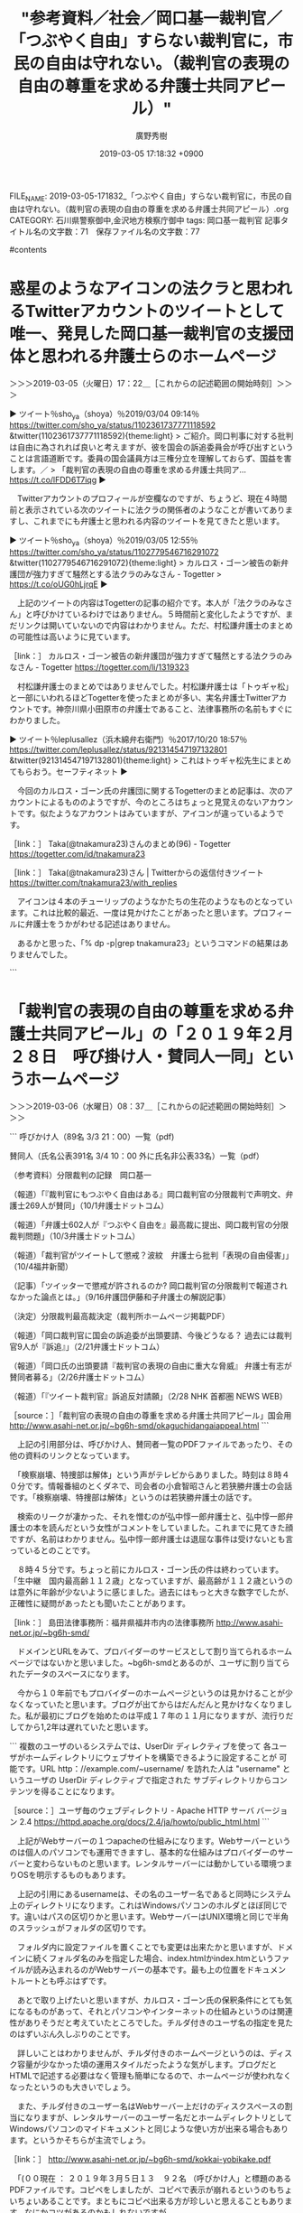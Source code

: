 #+TITLE: "参考資料／社会／岡口基一裁判官／「つぶやく自由」すらない裁判官に，市民の自由は守れない。（裁判官の表現の自由の尊重を求める弁護士共同アピール）"
#+AUTHOR: 廣野秀樹
#+EMAIL:  hirono2013k@gmail.com
#+DATE: 2019-03-05 17:18:32 +0900
FILE_NAME: 2019-03-05-171832_「つぶやく自由」すらない裁判官に，市民の自由は守れない。（裁判官の表現の自由の尊重を求める弁護士共同アピール）.org
CATEGORY: 石川県警察御中,金沢地方検察庁御中
tags:  岡口基一裁判官
記事タイトル名の文字数：71　保存ファイル名の文字数：77

#contents

* 惑星のようなアイコンの法クラと思われるTwitterアカウントのツイートとして唯一、発見した岡口基一裁判官の支援団体と思われる弁護士らのホームページ
  :LOGBOOK:
  CLOCK: [2019-03-05 火 17:22]--[2019-03-05 火 18:03] =>  0:41
  :END:

＞＞＞2019-03-05（火曜日）17：22＿［これからの記述範囲の開始時刻］＞＞＞

▶ ツイート％sho_ya（shoya）％2019/03/04 09:14％ https://twitter.com/sho_ya/status/1102361737771118592
&twitter(1102361737771118592){theme:light}
> ご紹介。岡口判事に対する批判は自由に為されれば良いと考えますが、彼を国会の訴追委員会が呼び出すということは言語道断です。委員の国会議員方は三権分立を理解しておらず、国益を害します。／
> 「裁判官の表現の自由の尊重を求める弁護士共同ア… https://t.co/lFDD6T7iqg  
▶

　Twitterアカウントのプロフィールが空欄なのですが、ちょうど、現在４時間前と表示されている次のツイートに法クラの関係者のようなことが書いてありますし、これまでにも弁護士と思われる内容のツイートを見てきたと思います。

▶ ツイート％sho_ya（shoya）％2019/03/05 12:55％ https://twitter.com/sho_ya/status/1102779546716291072
&twitter(1102779546716291072){theme:light}
> カルロス・ゴーン被告の新弁護団が強力すぎて騒然とする法クラのみなさん - Togetter
> https://t.co/oUG0hLjrqE  
▶

　上記のツイートの内容はTogetterの記事の紹介です。本人が「法クラのみなさん」と呼びかけているわけではありません。５時間前と変化したようですが、まだリンクは開いていないので内容はわかりません。ただ、村松謙弁護士のまとめの可能性は高いように見ています。

［link：］ カルロス・ゴーン被告の新弁護団が強力すぎて騒然とする法クラのみなさん - Togetter https://togetter.com/li/1319323

　村松謙弁護士のまとめではありませんでした。村松謙弁護士は「トゥギャ松」と一部にいわれるほどTogetterを使ったまとめが多い、実名弁護士Twitterアカウントです。神奈川県小田原市の弁護士であること、法律事務所の名前もすぐにわかりました。

▶ ツイート％leplusallez（浜木綿弁右衛門）％2017/10/20 18:57％ https://twitter.com/leplusallez/status/921314547197132801
&twitter(921314547197132801){theme:light}
> これはトゥギャ松先生にまとめてもらおう。セーフティネット  
▶

　今回のカルロス・ゴーン氏の弁護団に関するTogetterのまとめ記事は、次のアカウントによるもののようですが、今のところはちょっと見覚えのないアカウントです。似たようなアカウントはみていますが、アイコンが違っているようです。

［link：］ Taka(@tnakamura23)さんのまとめ(96) - Togetter https://togetter.com/id/tnakamura23

［link：］ Taka(@tnakamura23)さん | Twitterからの返信付きツイート https://twitter.com/tnakamura23/with_replies

　アイコンは４本のチューリップのようなかたちの生花のようなものとなっています。これは比較的最近、一度は見かけたことがあったと思います。プロフィールに弁護士をうかがわせる記述はありません。

　あるかと思った、「% dp -p|grep tnakamura23」というコマンドの結果はありませんでした。

```
[10011]  % grep 弁護士 tnakamura23_201706271454-201903050504.txt |grep ▶TW 
▶TW tnakamura23（Taka） 日時：2018-05-17 00:42 URL： https://twitter.com/tnakamura23/status/996777973868097536 TWEET： 小倉弁護士は和解10万円かー。佐々木・北両弁護士の倍額ということになるけれど、ぐずぐずして後手をうつほど高くつく、という意味で妥当なのかもしれん。 \n https://t.co/A75w9lTEKB  
▶TW tnakamura23（Taka） 日時：2018-05-11 23:35 URL： https://twitter.com/tnakamura23/status/994949042495983616 TWEET： まあ、弁護士会のスタッフはたまったもんじゃないか。  
▶TW tnakamura23（Taka） 日時：2018-05-11 23:34 URL： https://twitter.com/tnakamura23/status/994948894852308992 TWEET： 食えてない弁護士多数がアレな方々を挑発して不法懲戒請求の件数が増えるまで待ってから提訴表明すればよかったのに、という気がしなくもない。手数かけずにほぼ確実に１件５万円～６０万円ゲットできるボーナスステージ、みたいな。  
▶TW tnakamura23（Taka） 日時：2018-05-10 08:52 URL： https://twitter.com/tnakamura23/status/994364401032597504 TWEET： twitterで弁護士本人が提訴を言明しているだけで４人。全員に懲戒請求していたら訴額60万円として240万円確定か。さらに訴訟費用が加わるわけで、リテラシーが無いって高くつくねえ。 \n https://t.co/an9gF6cPek  
▶TW tnakamura23（Taka） 日時：2017-09-13 12:13 URL： https://twitter.com/tnakamura23/status/907804367834669056 TWEET： 裁判官のツイートへの弁護士のリプが辛辣。 https://t.co/AXHariMzoZ  
Diginnos-PC:~/w
[10012]  % wc -l tnakamura23_201706271454-201903050504.txt 
3104 tnakamura23_201706271454-201903050504.txt
```

　法クラ認定できそうな情報が出てきました。

　上記のTogetterのまとめ記事で、見覚えのあるツイートを発見しました。惑星のようなアイコンのアカウントのツイートでした。内容だけは見覚えがありましたが、ツイートしたアカウントのことは忘れていました。

▶ ツイート％sho_ya（shoya）％2019/02/14 17:05％ https://twitter.com/sho_ya/status/1095957129964314624
&twitter(1095957129964314624){theme:light}
> 弘中先生と高野先生が #カルロス・ゴーン さんの弁護団を組まれることの凄さを、#法クラ の皆様はドラクエ、ドラゴンボール、ドラえもん、サザエさんのいずれかで表現してまてください。  
▶

　「法クラのみなさん」とありますが、見覚えのないアイコンがいくつかあります。よく見かける法クラでまとめに入っているのは、三浦義隆弁護士、刑裁サイ太、こたんせ、ダイオウグソクムシアイコンの自家製パンチェッタもあります。

　Togetterのまとめにしては珍しいぐらいツイートの数が少ないですが、カルロス・ゴーン氏の弁護団に関するツイートが法クラの間で多くないことは、私自身がまとめ記事の作成過程などで感じていたことです。もっともそれは昨夜のNHKの弘中惇一郎弁護士と今日の保釈決定以前のことです。

＜＜＜2019-03-05（火曜日）18：03＿［これまでの記述範囲の終了時刻］＜＜＜

* 「裁判官の表現の自由の尊重を求める弁護士共同アピール」の「２０１９年２月２８日　呼び掛け人・賛同人一同」というホームページ
  :LOGBOOK:
  CLOCK: [2019-03-06 水 08:37]--[2019-03-06 水 10:01] =>  1:24
  :END:

＞＞＞2019-03-06（水曜日）08：37＿［これからの記述範囲の開始時刻］＞＞＞

```
呼びかけ人（89名 3/3 21：00）一覧（pdf)

賛同人（氏名公表391名 3/4 10：00 外に氏名非公表33名）一覧（pdf）

（参考資料）分限裁判の記録　岡口基一

（報道）「『裁判官にもつぶやく自由はある』岡口裁判官の分限裁判で声明文、弁護士269人が賛同」（10/1弁護士ドットコム）

（報道）「弁護士602人が『つぶやく自由を』最高裁に提出、岡口裁判官の分限裁判問題」（10/3弁護士ドットコム）

（報道）「裁判官がツイートして懲戒？波紋　弁護士ら批判「表現の自由侵害」」（10/4福井新聞）

（記事）「ツイッターで懲戒が許されるのか? 岡口裁判官の分限裁判で報道されなかった論点とは。」（9/16弁護団伊藤和子弁護士の解説記事）

（決定）分限裁判最高裁決定（裁判所ホームページ掲載PDF）

（報道）「岡口裁判官に国会の訴追委が出頭要請、今後どうなる？ 過去には裁判官9人が『訴追』」（2/21弁護士ドットコム）

（報道）「岡口氏の出頭要請『裁判官の表現の自由に重大な脅威』 弁護士有志が賛同者募る」（2/26弁護士ドットコム）

（報道）「『ツイート裁判官』訴追反対請願」（2/28 NHK 首都圏 NEWS WEB）

［source：］「裁判官の表現の自由の尊重を求める弁護士共同アピール」国会用 http://www.asahi-net.or.jp/~bg6h-smd/okaguchidangaiappeal.html
```

　上記の引用部分は、呼びかけ人、賛同者一覧のPDFファイルであったり、その他の資料のリンクとなっています。

　「検察崩壊、特捜部は解体」という声がテレビからありました。時刻は８時４０分です。情報番組のとくダネで、司会者の小倉智昭さんと若狭勝弁護士の会話です。「検察崩壊、特捜部は解体」というのは若狭勝弁護士の話です。

　検索のリークが凄かった、それを憎むのが弘中惇一郎弁護士と、弘中惇一郎弁護士の本を読んだという女性がコメントをしていました。これまでに見てきた顔ですが、名前はわかりません。弘中惇一郎弁護士は退屈な事件は受けないとも言っているとのことです。

　８時４５分です。ちょっと前にカルロス・ゴーン氏の件は終わっています。「生中継　国内最高齢１１２歳」となっていますが、最高齢が１１２歳というのは意外に年齢が少ないように感じました。過去にはもっと大きな数字でしたが、正確性に疑問があったとも聞いたことがあります。

［link：］ 島田法律事務所：福井県福井市内の法律事務所 http://www.asahi-net.or.jp/~bg6h-smd/

　ドメインとURLをみて、プロバイダーのサービスとして割り当てられるホームページではないかと思いました。~bg6h-smdとあるのが、ユーザに割り当てられたデータのスペースになります。

　今から１０年前でもプロバイダーのホームページというのは見かけることが少なくなっていたと思います。ブログが出てからはだんだんと見かけなくなりました。私が最初にブログを始めたのは平成１７年の１１月になりますが、流行りだしてから1,2年は遅れていたと思います。

```
複数のユーザのいるシステムでは、UserDir ディレクティブを使って 各ユーザがホームディレクトリにウェブサイトを構築できるように設定することが 可能です。URL http：//example.com/~username/ を訪れた人は "username" というユーザの UserDir ディレクティブで指定された サブディレクトリからコンテンツを得ることになります。

［source：］ユーザ毎のウェブディレクトリ - Apache HTTP サーバ バージョン 2.4 https://httpd.apache.org/docs/2.4/ja/howto/public_html.html
```

　上記がWebサーバーの１つapacheの仕組みになります。Webサーバーというのは個人のパソコンでも運用できますし、基本的な仕組みはプロバイダーのサーバーと変わらないものと思います。レンタルサーバーには動かしている環境つまりOSを明示するものもあります。

　上記の引用にあるusernameは、その名のユーザー名であると同時にシステム上のディレクトリになります。これはWindowsパソコンのホルダとほぼ同じです。違いはパスの区切りかと思います。WebサーバーはUNIX環境と同じで半角のスラッシュがフォルダの区切りです。

　フォルダ内に設定ファイルを置くことでも変更は出来たかと思いますが、ドメインに続くフォルダ名のみを指定した場合、index.htmlかindex.htmというファイルが読み込まれるのがWebサーバーの基本です。最も上の位置をドキュメントルートとも呼ぶはずです。

　あとで取り上げたいと思いますが、カルロス・ゴーン氏の保釈条件にとても気になるものがあって、それとパソコンやインターネットの仕組みというのは関連性がありそうだと考えていたところでした。チルダ付きのユーザ名の指定を見たのはずいぶん久しぶりのことです。

　詳しいことはわかりませんが、チルダ付きのホームページというのは、ディスク容量が少なかった頃の運用スタイルだったような気がします。ブログだとHTMLで記述する必要はなく管理も簡単になるので、ホームページが使われなくなったというのも大きいでしょう。

　また、チルダ付きのユーザー名はWebサーバー上だけのディスクスペースの割当になりますが、レンタルサーバーのユーザー名だとホームディレクトリとしてWindowsパソコンのマイドキュメントと同じような使い方が出来る場合もあります。というかそちらが主流でしょう。

［link：］  http://www.asahi-net.or.jp/~bg6h-smd/kokkai-yobikake.pdf

　「(００現在 ： ２０１９年３月５日１３　９２名 （呼びかけ人」と標題のあるPDFファイルです。コピペをしましたが、コピペで表示が崩れるというのもちょいちょいあることです。まともにコピペ出来る方が珍しいと思えることもあります。なにかコツがあるのかもしれないですが。

　ここに福井の呼びかけ人として６つの名前がありました。富山は１人。金沢は見当たりません。私もあとになって気がついたのですが、これは市町村や県名ではなく弁護士会の名前のようです。福岡や宮崎県がありますが、宮崎県弁護士会などと県の入るものと入らないものがあります。

　福井県というのはなにかと日本一になることが多い県として知られています。幕末も福井藩には活躍した人物がいますが、石川県や富山県にはほとんどいないはずです。石川県ではその反動で日露戦争で大きな犠牲者を出したり、大久保利通の暗殺も加賀藩士でした。

　福井県はトラック運転手の仕事で行くことが多かったし、福井刑務所には平成６年３月１７日から平成９年１月１８日まで生活をしていました。言葉のイントネーションに強い特徴がありますが、他の民放のテレビ放送の数が石川県より少なかったのが印象に残っています。

　福井県の県民性についてはテレビで見た情報以外にわかりませんが、最近知ったところでは福井地震が物凄い被害で、そこから復興したことで不死鳥とも呼ばれることになったそうです。地理的範囲内の死亡率が東京空襲より大きかったという情報も見かけたかもしれません。かもです。

　なお、呼びかけ人は、最高裁や国会議事堂のある東京で、第一東京弁護士会が１名、第二東京弁護士会が７名、東京弁護士会が１６名となっています。福井県は石川県より人工が少なく、弁護士会の会員数も東京都は比較にならないほど少ないはずです。

　この福井には、福井女子中学生殺害事件という再審請求事件がありました。一度は再審開始決定が出ました。高裁での逆転有罪判決だったので、再審請求も名古屋高裁金沢支部に係属していたのではないかと思います。

　私がもっとも刑事裁判に取り組んだ時期でもありましたが、福井女子中学生殺害事件で逆転有罪判決を出したのも、私の控訴審と同じ被告発人小島裕史裁判長でした。これはこれまでに何度か書いてきたことです。

＜＜＜2019-03-06（水曜日）10：01＿［これまでの記述範囲の終了時刻］＜＜＜

* 「裁判官の表現の自由の尊重を求める弁護士共同アピール」国会用、を情報公開する福井県福井市の島田法律事務所所長島田広弁護士　｜岡口基一裁判官の訴追委員会
  :LOGBOOK:
  CLOCK: [2019-03-06 水 10:07]--[2019-03-06 水 13:18] =>  3:11
  :END:

＞＞＞2019-03-06（水曜日）10：07＿［これからの記述範囲の開始時刻］＞＞＞

```
私たち島田法律事務所は，福井の地で，消費者事件，多重債務・商工ローン問題，労働事件，行政事件，刑事事件，少年事件，医療事件，原発問題など，市民の権利を守る様々な活動に取り組んできました。
手作り感あふれる当ページですが（所長島田の手作りです。），多少なりとも，市民の皆様が弁護士の依頼を考えるご参考になれば，幸いです。

［source：］島田法律事務所：福井県福井市内の法律事務所 http://www.asahi-net.or.jp/~bg6h-smd/index.html
```

　福井については、福井県勝山市の赤とんぼ教授の教え子殺害事件でいろいろと取り上げたこともあります。

5440： 告発に至る経緯／弁護士による影響・阻害要因／小堀秀行弁護士（金沢弁護士会）／懲役13年求刑の殺人罪が懲役3年6月の嘱託殺人になったという福井県勝山市の福井大学准教授の事件、その弁護人の怪奇譚性 - 奉納：危険生物・弁護士脳汚染除去装置＼金沢地方検察庁御中 http://hirono-hideki.hatenablog.com/entry/2019/01/18/063016

　そういえば、あのとき以来、小堀秀行弁護士に関する情報も見かけていません。法律事務所のホームページでは福井県の若狭地方の出身とのことでした。その辺りも私はトラック運転手の仕事で行くことが多かったですが、福井県というよりは滋賀県に近い印象でした。

　現在は越前市などと変わっていますが以前の武生市と、若狭地方の敦賀市の間は長く山が続きトラックでもずいぶん離れていると感じました。歴史的な文化でもかなり違いがあるのではと想像します。

　なお、福井県は嶺北、嶺南という地理的区分があるようです。これは福井刑務所で生活していたので天気予報で知ったことだと思います。石川県で生活していて聞くことはありません。嶺南と若狭が別なのか前から気になっていましたが、まだ調べていませんでした。

```
嶺南（れいなん）とは、福井県南部の若狭湾沿岸の地域を指す（地域名称については後節も参照）。江戸時代の小浜藩にほぼ該当する。リアス式海岸が特徴的である。

嶺北との境は、山中峠・木ノ芽峠・栃ノ木峠の稜線である。

［source：］嶺南 - Wikipedia https://ja.wikipedia.org/wiki/%E5%B6%BA%E5%8D%97
```

　嶺南と若狭地方は同じ地域になるようです。福井県内のだいたいの地理というのはトラック運転手の仕事の経験でだいたいは把握しているつもりです。平地が続く部分と、山ばかりの部分が多いという印象があります。

```
歴史的に、畿内から北陸道の入り口として機能したほか、若狭湾の港は古くから畿内の外港として機能し、京や近江、丹後との交流が盛んであった。加えて、1876年から現在の福井県が成立するまで約4年半の間、嶺南地方全域が滋賀県に含まれていた。

その影響もあって、嶺南地方で話されている方言（嶺南方言）は近畿方言に分類され、舞鶴弁や近江弁などに近い。

また嶺南地域には原子力発電所が多く立ち並ぶため、「原発銀座」として有名な地域である。

［source：］嶺南 - Wikipedia https://ja.wikipedia.org/wiki/%E5%B6%BA%E5%8D%97
```

　福井県が滋賀県と石川県の一部だったことは、２ヶ月ほど前のテレビ番組で知りました。もう少し最近かもしれません。原発銀座という言葉は余り聞いた覚えがないですが、同じ福井県でも嶺北地方に原発というのはないように思います。

```
福井県では、昭和45年3月に日本原子力発電（株）敦賀発電所1号機の運転が開始され、その後、若狭湾沿岸に商業用の原子力発電所や研究開発のための原型炉の建設が進みました。福井県内には現在、商業用の原子力発電所１３基に加え、研究用施設として高速増殖原型炉「もんじゅ」、廃止措置の研究を行う原子炉廃止措置研究開発センター（旧ふげん）が立地しています。

［source：］福井県の原子力発電 | 福井県原子力環境監視センター http://www.houshasen.tsuruga.fukui.jp/pages/plant2.html
```

　原子力発電所は昭和４５年から存在したようです。もともと社会的な関心が強くはなくニュースはそれほど見ていなかったと思いますが、原発が社会問題化されるようになったのは、昭和６０年代以降という気がします。

　最近になって思うようになったのですが、母親に対しては反抗的だった私ですが、テレビのチャンネルについては、もめたという記憶がほとんどありません。テレビはNHKになっていることも多く、ニュース番組は見ていた方かもしれません。

　最近聞いた話ですが、宇出津では年配の人でもNHKはいっさい見ないという人がいます。私も刑事事件に関わりを持ってからは割と真剣にニュースを見るようになりましたが、それ以前は、なんとなく眺めたり、聞き流していた感じであったように思います。

　この島田広弁護士も原発関係の訴訟を手掛けてきたようです。次がそのプロフィールの部分の引用になりますが、刑事再審事件というのもあります。

```
当事務所所長。1998年弁護士登録（司法修習50期）。
一般民事を手がけつつ，医療事件，刑事再審事件，原発問題，消費者教育などに取り組む。
幕末期に時代の先を見すえ，福井藩と幕府の政治改革に奔走し，共和制にも傾倒していた改革者，横井小楠が好き。

［source：］島田法律事務所：弁護士紹介 http://www.asahi-net.or.jp/~bg6h-smd/whoswho.html
```

　平成１０年の弁護士登録とあるので比較的若く感じますが、それでも司法修習５０期とあります。昨年の１２月に司法修習を終え、今年の１月に弁護士登録したのが７３期になるように思いますが、少し違っているかもしれません。登録の時期などは、私自身つい最近知ったことです。

　平成１０年に弁護士になったということは、どうなのかと考えたのですが、福井女子中学生殺害事件で再審開始の決定が出たのも平成１０年代の後半だったように思います。決定が出たことでテレビのニュースでも大きく報道されましたが、そこで知ったのが父親が市役所の職員ということでした。

```
福井女子中学生殺人事件（ふくいじょしちゅうがくせいさつじんじけん）は、1986年3月に福井県福井市の市営住宅で女子中学生が殺害された事件である。別名・福井女子中学生殺害事件。

日本国民救援会、日本弁護士連合会の人権擁護委員会再審部会などによって、冤罪の可能性がある事件として指摘され、支援を受けてきたが、2011年11月30日に名古屋高等裁判所金沢支部は再審開始を決定し、裁判のやり直しへの期待が生じた［1］。しかし、2013年3月6日、名古屋高等裁判所本庁が一転して再審開始取り消しの決定を行った［2］。その後、2014年12月10日、最高裁第二小法廷が特別抗告を退け、再審開始を認めない決定をした。第2次再審請求の準備が進められている［3］が、2017年5月時点で申し立てには至っていない。

［source：］福井女子中学生殺人事件 - Wikipedia https://ja.wikipedia.org/wiki/%E7%A6%8F%E4%BA%95%E5%A5%B3%E5%AD%90%E4%B8%AD%E5%AD%A6%E7%94%9F%E6%AE%BA%E4%BA%BA%E4%BA%8B%E4%BB%B6
```

　再審開始の決定が出たのは平成１０年代後半ではなく、２０１１年３月６日とあるので平成２３年と、平成２０年代の半ばに近かったようです。再審請求の場合は、今話題の保釈の準抗告ではなく、即時抗告となっていたような気がします。自分で何度も経験した手続きでした。

　やはり名古屋高裁金沢支部が再審開始の決定を出していましたが、平成２５年３月６日に名古屋高等裁判所の本庁が再審開始の取り消し決定を行ったとあります。当然に特別抗告はしたようですが、平成２６年１２月１０日に最高裁が退けたとあります。

　再審開始が取り消されてから報道も一気に終息しました。これはほとんどの刑事裁判で同じです。根強い支持があって本人の死亡後も続いている名張ぶどう酒殺人事件のような事例もありますが、一審が無罪判決だったことで福井女子中学生殺害事件と共通点があります。

　時刻は１２時０１分です。テレビのバイキングは平常運航ですが、午後２時からは森友学園事件の籠池被告の初公判があるとのことです。昨日から取り上げる番組がありましたが、午後２時からと知ったのは今朝の番組だったように思います。

　今のところカルロス・ゴーン氏が保釈されたというニュースはみていません。昨日は銀行の関係で１０億円の納付が出来なかったという弘中惇一郎弁護士のインタビューがありました。まるで弁護士が１０億円を立替えするのかと思ったぐらいです。

　思い出したのは、実際に弁護士が保釈金の保証をし、被告が国外に逃亡したので弁護士が多額の没収を受けたというような話です。事件の被告の名前は記憶にありましたが、事件の内容は理解の難しいもので、巨額の経済事件だったとは思います。「きょえいちゅ」と記憶にあります。

```
　イトマン事件の被告人許永中が保釈中に逃亡し、裁判所が保釈金６億円全額（現金３億円、弁護士保証３億円）の没収を決定したことについて、弁護団の弁護士７人全員が抗議し、辞任しました。辞任の理由としてそのうちの四人の弁護士は、「全額没収は不当に重い決定で、被告が逃亡したかどうかは不明」であることを挙げ、他の三人は「被告の失踪は弁護側への背信行為」としています。

　韓国へ渡ったまま昨年１０月以来所在不明で、これが逃亡かどうか不明だというなら、被告人が逃亡声明でも出さない限り、ほとんどの逃亡は逃亡かどうか不明になってしまいます。弁護人に対する背信行為と言うなら、そのような失踪とは逃亡に他なりません。また、全額没収は納得できないというのは辞任の理由になるのでしょうか。弁護士を引き受ける、辞めるは弁護士と被告人との問題で、保釈金を裁判所が全額没収したから辞任するというのは理由にならないと思います。逃亡でないという立場をとるのなら辞任せずに引き続き弁護士として被告人の利益を護る義務があるのではないでしょうか。

［source：］弁護士の無責任 http://www.kcn.ne.jp/~ca001/B2.htm
```

　こちらもチルダ付きのWebページとなっていました。記事の日付は平成１０年３月１１日、「韓国へ渡ったまま昨年１０月以来所在不明で、これが逃亡かどうか不明だというなら」とあるので、平成９年になります。昭和の時代の事件かと思っていたのですが、比較的最近でした。

　イトマン事件とあります。この事件名は記憶にありますが、昭和の時代、金沢市の片町にイトハンという百貨店があったことを思い出します。繊維業というイメージがありますが、畜産業のような気もします。一時は大きな話題になっていた事件で、ライブドア事件に似ていた気もします。

```
この事件はウイルスに感染した方の冤罪を生むなど検討する部分は多々あるのですが、現在私が気になっているのは、片山さんの保釈が取り消しになった後、１０００万円の保釈保証金がどうなってしまうのかということです。

［source：］片山さんの保釈取り消し。保証金１０００万円の行方は！？ https://www.step-law.jp/nice-legal/keijijiken/entry00014.html
```

　上記も同じ検索結果に出てきたページです。ＰＣ遠隔操作事件のことは、今回のカルロス・ゴーン氏の事件と似たような展開をしているという印象もありました。まずNHKのニュース番組に木谷明弁護士の姿がありました。

　次が現在の検索です。

［link：］ 許永中 保釈金 - Google 検索 https://www.google.com/search?q=%E8%A8%B1%E6%B0%B8%E4%B8%AD+%E4%BF%9D%E9%87%88%E9%87%91&oq=%E3%81%8D%E3%82%87%E3%81%88%E3%81%84%E3%81%A1%E3%82%85%E3%81%86&sourceid=chrome&ie=UTF-8


```
「イトマン事件」［編集］
平成期初期のバブル景気時に発覚した日本の戦後最大規模の経済不正経理事件と言われる「イトマン事件」で、イトマンを利用して絵画やゴルフ場開発などの不正経理を行い、1991年7月23日に商法の特別背任、並びに法人税法違反の罪で逮捕された。起訴された後、6億円の保釈金を支払い保釈を受けた（許自身が3億円を負担し、残り3億円は弁護士団が負担した）。

逃亡［編集］
1997年に妻の実家の法要を理由に裁判所の旅行許可を得て、9月27日から10月1日までの予定で韓国に出国。宿泊先のソウル新羅ホテルで倒れ、同市内の延世大付属セブランス病院心臓内科に入院した後に逃亡［1］。保釈を取り消されて6億円の保釈金は没取された。2年後の1999年11月5日に東京都港区のホテル・グランパシフィック・メリディアンで身柄を拘束されるまで国内外で潜伏を続けていた。なお、逃亡中に韓国に渡っていたとの証言もある。

なお潜伏中にも、日本国内で亀井静香や田中森一、松井章圭と会っていたと言われ、亀井はそれを否定しているものの、田中は自書で、松井は週刊誌で会っていたことを認めている（田中はイトマン元常務である伊藤寿永光の弁護人だが、許永中の弁護人ではない）。

［source：］許永中 - Wikipedia https://ja.wikipedia.org/wiki/%E8%A8%B1%E6%B0%B8%E4%B8%AD
```

　イトマン事件で逮捕されたのが平成３年７月２３日とあります。金沢市では北都運輸が倒産した時期に近いようです。当時の丸西水産輸送の社長が片町で射殺されたという事件も同じ頃でした。興奮した被告発人東渡好信は包丁を振り回し被告発人松平日出男を追いかけたという話です。

　市場急配センターの２階事務所で、被告発人東渡好信が包丁を持ち出して、物騒なことを口にしていたことは、その場で見ています。被告発人安田繁克からの電話で、被告発人安田敏と２人で尼御前サービスエリアに向かうことになりました。何度か書いてきた事実です。

　韓国で逃亡した後、平成１１年１１月５日に身柄を拘束されたという話は知らなかった気がします。金沢中警察署から金沢刑務所の拘置所に移送されたのは、その年の９月の２０日過ぎだったように思います。

　金沢刑務所の拘置所は、食事もラジオ放送もB級刑務所である金沢刑務所と同じだったと思います。灰汁のとり方というのか、受刑者の食事の方が丁寧に料理されているようには感じたことがありました。初版刑務所の福井刑務所とくらべラジオでもニュースは少なかったです。

　受刑中も新聞をじっくり読む時間はずいぶんと違いがありました。金沢刑務所は休憩時間は食堂の中で、新聞は回し読みでした。被告発人古川龍一裁判官の妻の事件はその時の報道です。弾劾裁判があったのもその受刑中だったかもしれません。

　前に何度か書いてきたことだと思いますが、重要なことは、個人が新聞を読める時間は限られていたものの、墨塗りや切り抜きは一度もありませんでした。なかには金沢刑務所の刑務官の万引き事件の報道というのもありました。検事が痴漢で逮捕された事件もありました。

　福井刑務所では、ちょいちょい墨塗りがあったと思います。切り抜きになっていたのか記憶にないですが、隠された範囲が大きなものとして印象的だったのが、被告発人大網健二の父親の美川２少年殺人事件の被疑者逮捕と思われる記事でした。

　なお、金沢刑務所も福井刑務所も受刑者で閲覧できたのは読売新聞です。レク（レクリエーション）の時間は、どちらもスポーツ新聞を読むことが出来ました。外部の差し入れでスポーツ新聞を購読することも出来たのですが、雑居で誰かがという話でした。

　私も一度だけ、母親に頼んでスポーツ新聞を購読したことがあったと思います。金沢刑務所の拘置所では地元紙の北國新聞と、読売新聞の購読が出来ました。半月か１０日単位の購読だったと思います。夕刊の購読も出来て、それも一度だけ試しに購読した覚えがあります。

　田中森一というすっかり忘れていた弁護士の名前が出てきましたが、闇社会の守護神などと呼ばれ、あるいは自称をしていたようです。これは現在注目の弘中惇一郎弁護士の「無罪請負人」にも似ています。ただ、私が田中氏を知ったのは、だいぶん後で、まもなく死亡したように思います。

　あるいは死亡したことで話題になって知ったのかもしれません。田中森一氏のことは、落合洋司弁護士（東京弁護士会）のブログでも見たように思います。ずいぶん前のことなので、よくは覚えていません。

```
2001年に、上記イトマン事件により地裁で懲役7年6か月・罰金5億円の実刑判決を言い渡されたが、その後控訴、上告した。しかし、2005年10月に最高裁で上告棄却決定がされて、実刑判決が確定判決となり、黒羽刑務所に収監された。

［source：］許永中 - Wikipedia https://ja.wikipedia.org/wiki/%E8%A8%B1%E6%B0%B8%E4%B8%AD
```

　黒羽刑務所が廃止されるニュースを、昨年あたりに見たことを思い出しました。春頃だったように思います。黒羽刑務所は静岡刑務所と同じ初犯刑務所だったと思います。逃亡した凶悪犯のようなイメージがあっただけに、これもずいぶん意外な事実です。

　「2017年12月、日本のテレビ番組（ガイアの夜明け）に出演し、その健在ぶりをアピールした[5][6]。」とありますが、没収された保釈保証金、それも弁護士が負担したという３億円については、どうなったのか記載が見当たりません。

　時刻は１３時０１分です。テレビのチャンネルをバイキングから北陸朝日放送のワイドスクランブルに変えたところ、直後に政治家の小沢一郎氏が出てきました。弘中惇一郎弁護士が注目を集めたことで、無罪になった事件のことも本人の名前と一緒に出ていました。

［link：］ 島田法律事務所：弁護士島田広の自己紹介 http://www.asahi-net.or.jp/~bg6h-smd/Shimada.html

　「島田広弁護士」というGoogle検索で見つけました。本人のプロフィールの詳細のようです。あえてそうしているのか写りの鮮明でない顔写真があります。金沢大学法科大学院非常勤講師（紛争とその法的解決Ⅱ，クリニック担当）、というのも多少気になりました。

　弁護士１名の法律事務所のようですが、幅広く活動をされているようです。その上、岡口基一裁判官の支援と資料の公開なのですから、それだけ岡口基一裁判官の問題は不当であり、理不尽というお考えなのでしょう。

　このあと、名古屋高裁金沢支部で原発の差し止め判決を出し、弁護士になってから湖東病院の再審請求に取り組んだ弁護士について、１つまとめておきたいとも考えています。

　小倉秀夫弁護士のFacebookも、覗いてみようと思いながら３週間ぐらいは一度も見ていないと思います。まとめるものがあれば、まとめておきたいところです。

＜＜＜2019-03-06（水曜日）13：18＿［これまでの記述範囲の終了時刻］＜＜＜


